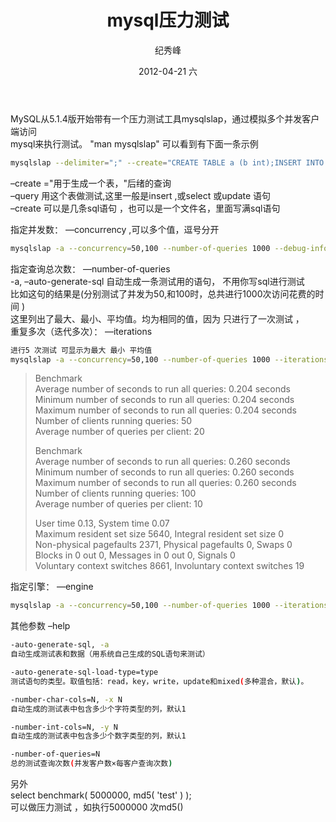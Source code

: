 # -*- coding:utf-8-unix -*-
#+LANGUAGE:  zh
#+TITLE:     mysql压力测试
#+AUTHOR:    纪秀峰
#+EMAIL:     jixiuf@gmail.com
#+DATE:     2012-04-21 六
#+DESCRIPTION:mysql压力测试
#+KEYWORDS: mysql db
#+OPTIONS:   H:2 num:nil toc:t \n:t @:t ::t |:t ^:nil -:t f:t *:t <:t
#+OPTIONS:   TeX:t LaTeX:t skip:nil d:nil todo:t pri:nil
#+TAGS: :Mysql:

MySQL从5.1.4版开始带有一个压力测试工具mysqlslap，通过模拟多个并发客户端访问
mysql来执行测试。 "man mysqlslap" 可以看到有下面一条示例

#+BEGIN_SRC sh
mysqlslap --delimiter=";" --create="CREATE TABLE a (b int);INSERT INTO a VALUES (23)"  --query="SELECT * FROM a" --concurrency=50 --iterations=200 -uroot -p
#+END_SRC
--create ="用于生成一个表，"后绪的查询
--query 用这个表做测试,这里一般是insert ,或select 或update 语句
--create 可以是几条sql语句 ，也可以是一个文件名，里面写满sql语句


指定并发数： —concurrency ,可以多个值，逗号分开
#+BEGIN_SRC sh
mysqlslap -a --concurrency=50,100 --number-of-queries 1000 --debug-info -uroot -proot
#+END_SRC
指定查询总次数： —number-of-queries
-a, --auto-generate-sql 自动生成一条测试用的语句， 不用你写sql进行测试
比如这句的结果是(分别测试了并发为50,和100时，总共进行1000次访问花费的时间 )
这里列出了最大、最小、平均值。均为相同的值，因为 只进行了一次测试 ，
重复多次（迭代多次）： —iterations
#+BEGIN_SRC sh
进行5 次测试 可显示为最大 最小 平均值
mysqlslap -a --concurrency=50,100 --number-of-queries 1000 --iterations=5 --debug-info  -uroot -proot
#+END_SRC
#+BEGIN_QUOTE
Benchmark
    Average number of seconds to run all queries: 0.204 seconds
    Minimum number of seconds to run all queries: 0.204 seconds
    Maximum number of seconds to run all queries: 0.204 seconds
    Number of clients running queries: 50
    Average number of queries per client: 20

Benchmark
    Average number of seconds to run all queries: 0.260 seconds
    Minimum number of seconds to run all queries: 0.260 seconds
    Maximum number of seconds to run all queries: 0.260 seconds
    Number of clients running queries: 100
    Average number of queries per client: 10


User time 0.13, System time 0.07
Maximum resident set size 5640, Integral resident set size 0
Non-physical pagefaults 2371, Physical pagefaults 0, Swaps 0
Blocks in 0 out 0, Messages in 0 out 0, Signals 0
Voluntary context switches 8661, Involuntary context switches 19
#+END_QUOTE

指定引擎： —engine
#+BEGIN_SRC sh
mysqlslap -a --concurrency=50,100 --number-of-queries 1000 --iterations=5 --engine=myisam,innodb --debug-info
#+END_SRC
其他参数 --help
#+BEGIN_SRC sh
-auto-generate-sql, -a
自动生成测试表和数据（用系统自己生成的SQL语句来测试）

-auto-generate-sql-load-type=type
测试语句的类型。取值包括：read，key，write，update和mixed(多种混合，默认)。

-number-char-cols=N, -x N
自动生成的测试表中包含多少个字符类型的列，默认1

-number-int-cols=N, -y N
自动生成的测试表中包含多少个数字类型的列，默认1

-number-of-queries=N
总的测试查询次数(并发客户数×每客户查询次数)
#+END_SRC


另外
select benchmark( 5000000, md5( 'test' ) );
可以做压力测试 ，如执行5000000 次md5()
